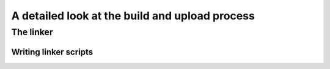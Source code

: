 .. _the_build_process:

************************************************
A detailed look at the build and upload process
************************************************

.. role:: ccode(code)
    :language: c


.. source: https://blog.feabhas.com/2012/06/the-c-build-process/

.. source: https://mcyoung.xyz/2021/06/01/linker-script/?utm_source=platformio&utm_medium=piohome

The linker
==========

Writing linker scripts
----------------------


